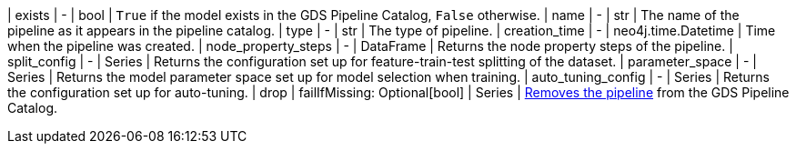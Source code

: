 //| Name              | Arguments                     | Return type         | Description
| exists              | -                             | bool                | `True` if the model exists in the GDS Pipeline Catalog, `False` otherwise.
| name                | -                             | str                 | The name of the pipeline as it appears in the pipeline catalog.
| type                | -                             | str                 | The type of pipeline.
| creation_time       | -                             | neo4j.time.Datetime | Time when the pipeline was created.
| node_property_steps | -                             | DataFrame           | Returns the node property steps of the pipeline.
| split_config        | -                             | Series              | Returns the configuration set up for feature-train-test splitting of the dataset.
| parameter_space     | -                             | Series              | Returns the model parameter space set up for model selection when training.
| auto_tuning_config  | -                             | Series              | Returns the configuration set up for auto-tuning.
| drop                | failIfMissing: Optional[bool] | Series              | https://neo4j.com/docs/graph-data-science/current/pipeline-catalog/drop/[Removes the pipeline] from the GDS Pipeline Catalog.

